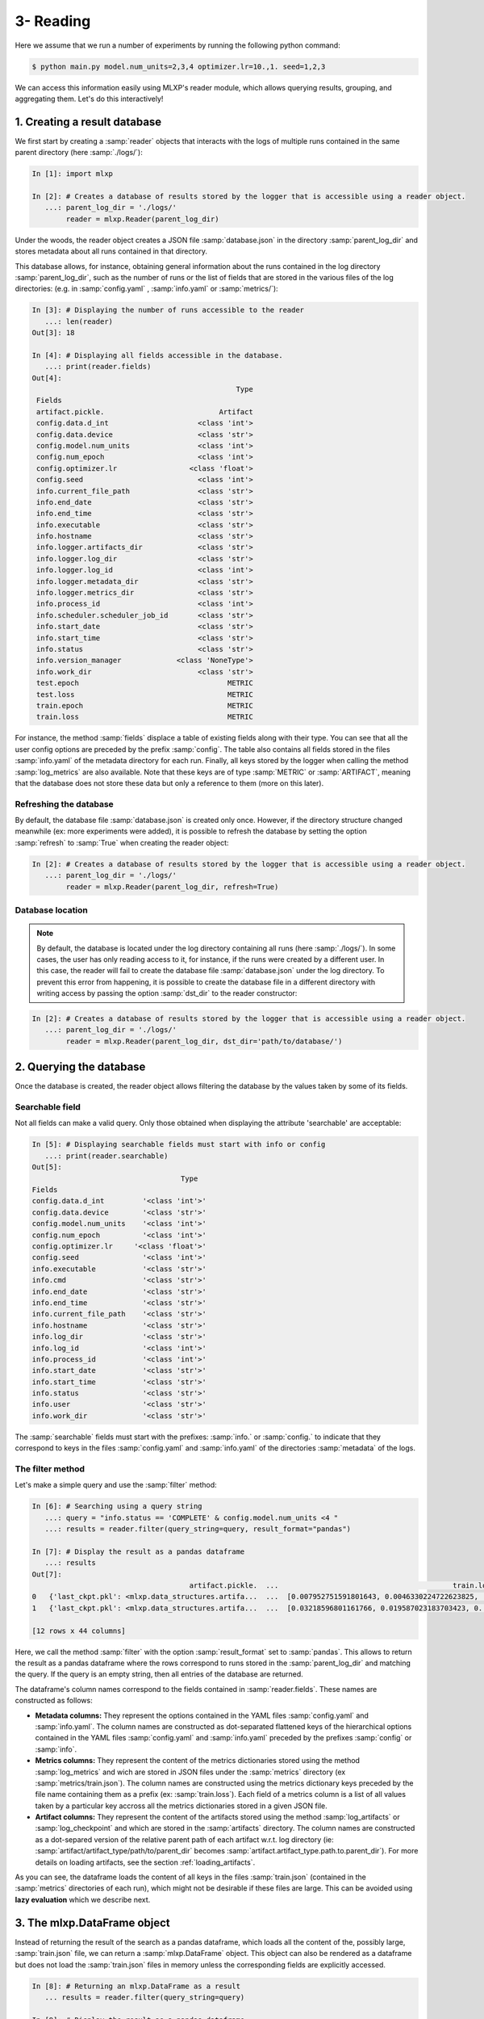 3- Reading
----------

Here we assume that we run a number of experiments by running the following python command:


.. code-block:: console

   $ python main.py model.num_units=2,3,4 optimizer.lr=10.,1. seed=1,2,3


We can access this information easily using MLXP's reader module, which allows querying results, grouping, and aggregating them. Let's do this interactively!



1. Creating a result database
^^^^^^^^^^^^^^^^^^^^^^^^^^^^^

We first start by creating a :samp:`reader` objects that interacts with the logs of multiple runs contained in the same parent directory (here :samp:`./logs/`): 

.. code-block:: ipython

    In [1]: import mlxp

    In [2]: # Creates a database of results stored by the logger that is accessible using a reader object.
       ...: parent_log_dir = './logs/'
            reader = mlxp.Reader(parent_log_dir)


Under the woods, the reader object creates a JSON file :samp:`database.json` in the directory :samp:`parent_log_dir` and stores metadata about all runs contained in that directory. 

.. code-block:: text
   :caption: ./logs/

   logs/
   ├── 1/...
   ├── 2/...
   ├── 3/...
   ├── ...
   └── database.json


This database allows, for instance, obtaining general information about the runs contained in the log directory :samp:`parent_log_dir`, such as the number of runs or the list of fields that are stored in the various files of the log directories: (e.g. in :samp:`config.yaml` , :samp:`info.yaml` or :samp:`metrics/`): 


.. code-block:: ipython

   In [3]: # Displaying the number of runs accessible to the reader
      ...: len(reader)
   Out[3]: 18

   In [4]: # Displaying all fields accessible in the database.
      ...: print(reader.fields)
   Out[4]:
                                                   Type
    Fields
    artifact.pickle.                           Artifact
    config.data.d_int                     <class 'int'>
    config.data.device                    <class 'str'>
    config.model.num_units                <class 'int'>
    config.num_epoch                      <class 'int'>
    config.optimizer.lr                 <class 'float'>
    config.seed                           <class 'int'>
    info.current_file_path                <class 'str'>
    info.end_date                         <class 'str'>
    info.end_time                         <class 'str'>
    info.executable                       <class 'str'>
    info.hostname                         <class 'str'>
    info.logger.artifacts_dir             <class 'str'>
    info.logger.log_dir                   <class 'str'>
    info.logger.log_id                    <class 'int'>
    info.logger.metadata_dir              <class 'str'>
    info.logger.metrics_dir               <class 'str'>
    info.process_id                       <class 'int'>
    info.scheduler.scheduler_job_id       <class 'str'>
    info.start_date                       <class 'str'>
    info.start_time                       <class 'str'>
    info.status                           <class 'str'>
    info.version_manager             <class 'NoneType'>
    info.work_dir                         <class 'str'>
    test.epoch                                   METRIC
    test.loss                                    METRIC
    train.epoch                                  METRIC
    train.loss                                   METRIC

For instance, the method :samp:`fields` displace a table of existing fields along with their type. 
You can see that all the user config options are preceded by the prefix :samp:`config`. 
The table also contains all fields stored in the files :samp:`info.yaml` of the metadata directory for each run. 
Finally, all keys stored by the logger when calling the method :samp:`log_metrics` are also available. 
Note that these keys are of type :samp:`METRIC` or :samp:`ARTIFACT`, meaning that the database does not store these data but only a reference to them (more on this later). 



Refreshing the database
=======================

By default, the database file :samp:`database.json` is created only once. However, if the directory structure changed meanwhile (ex: more experiments were added), it is possible to refresh the database by setting the option :samp:`refresh` to :samp:`True` when creating the reader object: 

.. code-block:: ipython

    In [2]: # Creates a database of results stored by the logger that is accessible using a reader object.
       ...: parent_log_dir = './logs/'
            reader = mlxp.Reader(parent_log_dir, refresh=True)


Database location
=================

.. note:: By default, the database is located under the log directory containing all runs (here :samp:`./logs/`). In some cases, the user has only reading access to it, for instance, if the runs were created by a different user. In this case, the reader will fail to create the database file :samp:`database.json` under the log directory. To prevent this error from happening, it is possible to create the database file in a different directory with writing access by passing the option :samp:`dst_dir` to the reader constructor:

.. code-block:: ipython

    In [2]: # Creates a database of results stored by the logger that is accessible using a reader object.
       ...: parent_log_dir = './logs/'
            reader = mlxp.Reader(parent_log_dir, dst_dir='path/to/database/')


2. Querying the database
^^^^^^^^^^^^^^^^^^^^^^^^
Once the database is created, the reader object allows filtering the database by the values taken by some of its fields. 


Searchable field
================

Not all fields can make a valid query. Only those obtained when displaying the attribute 'searchable' are acceptable:

.. code-block:: ipython

    In [5]: # Displaying searchable fields must start with info or config
       ...: print(reader.searchable)
    Out[5]:
                                       Type
    Fields
    config.data.d_int         '<class 'int'>'
    config.data.device        '<class 'str'>'
    config.model.num_units    '<class 'int'>'
    config.num_epoch          '<class 'int'>'
    config.optimizer.lr     '<class 'float'>'
    config.seed               '<class 'int'>'
    info.executable           '<class 'str'>'
    info.cmd                  '<class 'str'>'
    info.end_date             '<class 'str'>'
    info.end_time             '<class 'str'>'    
    info.current_file_path    '<class 'str'>'
    info.hostname             '<class 'str'>'
    info.log_dir              '<class 'str'>'
    info.log_id               '<class 'int'>'
    info.process_id           '<class 'int'>'
    info.start_date           '<class 'str'>'
    info.start_time           '<class 'str'>'
    info.status               '<class 'str'>'
    info.user                 '<class 'str'>'
    info.work_dir             '<class 'str'>'


The :samp:`searchable` fields must start with the prefixes: :samp:`info.` or :samp:`config.` to indicate that they correspond to keys in the files :samp:`config.yaml` and :samp:`info.yaml` of the directories :samp:`metadata` of the logs.   

The filter method
=================

Let's make a simple query and use the :samp:`filter` method:

.. code-block:: ipython
    
    In [6]: # Searching using a query string
       ...: query = "info.status == 'COMPLETE' & config.model.num_units <4 "
       ...: results = reader.filter(query_string=query, result_format="pandas")

    In [7]: # Display the result as a pandas dataframe 
       ...: results 
    Out[7]:
                                         artifact.pickle.  ...                                         train.loss
    0   {'last_ckpt.pkl': <mlxp.data_structures.artifa...  ...  [0.007952751591801643, 0.0046330224722623825, ...
    1   {'last_ckpt.pkl': <mlxp.data_structures.artifa...  ...  [0.03218596801161766, 0.019587023183703423, 0....

    [12 rows x 44 columns]

Here, we call the method :samp:`filter` with the option :samp:`result_format` set to :samp:`pandas`. This allows to return the result as a pandas dataframe where the rows correspond to runs stored in the :samp:`parent_log_dir` and matching the query. If the query is an empty string, then all entries of the database are returned.  


The dataframe's column names correspond to the fields contained in  :samp:`reader.fields`. These names are constructed as follows:

- **Metadata columns:** They represent the options contained in the YAML files :samp:`config.yaml` and :samp:`info.yaml`. The column names are constructed as dot-separated flattened keys of the hierarchical options contained in the YAML files :samp:`config.yaml` and :samp:`info.yaml` preceded by the prefixes :samp:`config` or  :samp:`info`. 
- **Metrics columns:** They represent the content of the metrics dictionaries stored using the method :samp:`log_metrics` and wich are stored in JSON files under the :samp:`metrics` directory (ex :samp:`metrics/train.json`). The column names are constructed using the metrics dictionary keys preceded by the file name containing them as a prefix (ex: :samp:`train.loss`). Each field of a metrics column is a list of all values taken by a particular key accross all the metrics dictionaries stored in a given JSON file.
- **Artifact columns:** They represent the content of the artifacts stored using the method :samp:`log_artifacts` or :samp:`log_checkpoint` and which are stored in the :samp:`artifacts` directory. The column names are constructed as a dot-separed version of the relative parent path of each artifact w.r.t. log directory (ie: :samp:`artifact/artifact_type/path/to/parent_dir` becomes :samp:`artifact.artifact_type.path.to.parent_dir`). For more details on loading artifacts, see the section :ref:`loading_artifacts`.

As you can see, the dataframe loads the content of all keys in the files :samp:`train.json` (contained in the :samp:`metrics` directories of each run), which might not be desirable if these files are large. 
This can be avoided using **lazy evaluation** which we describe next.

3. The mlxp.DataFrame object
^^^^^^^^^^^^^^^^^^^^^^^^^^^^

Instead of returning the result of the search as a pandas dataframe, which loads all the content of the, possibly large, :samp:`train.json` file, we can return a :samp:`mlxp.DataFrame` object. 
This object can also be rendered as a dataframe but does not load the :samp:`train.json` files in memory unless the corresponding fields are explicitly accessed. 



.. code-block:: ipython

    In [8]: # Returning an mlxp.DataFrame as a result
       ... results = reader.filter(query_string=query)

    In [9]: # Display the result as a pandas dataframe 
       ...: results 
    Out[9]:
       artifact.pickle.  config.data.d_int config.data.device  ...  test.loss  train.epoch  train.loss
    0          ARTIFACT                 10                cpu  ...     METRIC       METRIC      METRIC
    1          ARTIFACT                 10                cpu  ...     METRIC       METRIC      METRIC


    [18 rows x 44 columns]

Lazy evaluation of metrics
==========================

The content of the columns :samp:`train.epoch` and :samp:`train.loss` is simply marked as :samp:`METRIC`, meaning that it is not loaded for now. If we try to access a specific column (e.g. :samp:`train.loss`), :samp:`DataFrame` will automatically load the desired result:


.. code-block:: ipython

    In [10]: # Access a particular column of the results 
       ...: results[0]['train.loss'] 
    Out[10]:
    [0.007952751591801643, 0.0046330224722623825, 0.002196301706135273, 0.0019588489085435867, 0.0023327688686549664, 0.002409915439784527, 0.0011680149473249912, 0.004345299676060677, 0.05447549372911453, 1.3118325471878052]

The object results should be viewed as a list of dictionaries. Each element of the list corresponds to a particular run in the :samp:`parent_log_dir` directory. The keys of each dictionary in the list are the columns of the dataframe. Finally, it is always to convert a :samp:`DataFrame` object to a pandas dataframe using the method :samp:`toPandas`. 


.. _loading_artifacts:

Lazy loading of artifacts
=========================
The reader automatically detects all artifacts that were created and group them by their parent directories. More precisely, an artifact colum is always of the form :samp:`artifact.artifact_type.path.to.parent_dir` which is a dot separated version of the directory :samp:`artifact/artifact_type/path.to.parent_dir` containing some artifacts of the same type :samp:`artifact_type`. In our example, the column :samp:`artifact.pickle.` represents the path to the directory :samp:`artifact/pickle` containing the artifact :samp:`last_ckpt.pkl`. 

When creating the dataframe :samp:`results`, the artifacts in the directory :samp:`artifact/pickle`  :samp:`last_ckpt.pkl` are not loaded. This is indicated by the fact that the content of the field :samp:`artifact.pickle.` is simply marked as :samp:`ARTIFACT`. However, as soon as a specific artifact field is accessed, the dataframe :samp:`results` creates a dictionary containing the file names and the corresponding artifact objects. 

.. code-block:: ipython

    In [10]: # Access a particular column of the results 
       ...: art = results[0]['artifact.pickle.']
       ...: art
    Out[10]:
    {'last_ckpt.pkl': <mlxp.data_structures.artifact.Artifact at 0x7f7c3f3e9f10>}

The returned object (here: :samp:`art`) corresponds to column :samp:`artifact.pickle.` of the first row of the dataframe. It is a dictionary whose keys are the file names stored under :samp:`artifact/pickle` and the values are instances of a special :samp:`Artifact` class reprenting each file. 
Loading the actual content of each file can be done using the method :samp:`load` of the :samp:`Artifact` class, without the need for providing any additional argument: 

.. code-block:: ipython

    In [10]: # Loading an artifact
       ...: art['last_ckpt.pkl'].load()
    Out[10]:
    {'model': OneHiddenLayer(
      (linear1): Linear(in_features=10, out_features=2, bias=True)
      (linear2): Linear(in_features=1, out_features=2, bias=False)
      (non_linearity): SiLU()
    ), 'epoch': 9}

The above call returns the content of the file :samp:`last_ckpt.pkl` stored in the directory :samp:`artifact/pickle` corresponding to the first row in the results dataframe.

Under the hood, the method :samp:`load` calls the appropriate loading method depending on the artifact type (here: 'pickle'). If the artifact has a custom type, then mlxp recovers the custom load function provided by the user that was registered using :samp:`register_artifact_type` prior to saving the artifact.


Configuration differences between runs
======================================

When running multiple experiments that have a similar structure but vary only by some specific option values, tt is often useful easily recover the options that varies accross the different runs. This can be done using the method :samp:`diff` of the :samp:`DataFrame` object. 

.. code-block:: ipython

    In [10]: # Inspect configurations that vary accross runs
       ...: results.diff()
    Out[10]:
    ['config.model.num_units', 'config.optimizer.lr', 'config.seed']


The displayed keys exactly match the options passed to the python script :samp:`main.py` when running the experiments.

.. note:: By default, the method  :samp:`diff` only compares column values that start with the prefix :samp:`config`, as these are the ones that are often most relevant for the user. It is possible, however, to modify this behavior by passing a different suffix to the method :samp:`diff` using the option :samp:`start_key`.





Grouping and aggregation
========================

While it is possible to directly convert the results of a query to a pandas dataframe which supports grouping and aggregation operations, 
MLXP also provides basic support for these operations. Let's see how this works:


.. code-block:: ipython


    In [11]: # List of group keys.
       ...: group_keys = ['config.optimizer.lr']

    In [12]: # Grouping the results 
       ...: grouped_results = results.groupby(group_keys)
       ...: print(grouped_results)
    Out[12]:
                          artifact.pickle.  config.data.d_int  ... train.epoch  train.loss
    config.optimizer.lr                                        ...
    1.0                 0         ARTIFACT                 10  ...      METRIC      METRIC
                        1         ARTIFACT                 10  ...      METRIC      METRIC
                        2         ARTIFACT                 10  ...      METRIC      METRIC
                        3         ARTIFACT                 10  ...      METRIC      METRIC
                        4         ARTIFACT                 10  ...      METRIC      METRIC
                        5         ARTIFACT                 10  ...      METRIC      METRIC
                        6         ARTIFACT                 10  ...      METRIC      METRIC
                        7         ARTIFACT                 10  ...      METRIC      METRIC
                        8         ARTIFACT                 10  ...      METRIC      METRIC
    10.0                0         ARTIFACT                 10  ...      METRIC      METRIC
                        1         ARTIFACT                 10  ...      METRIC      METRIC
                        2         ARTIFACT                 10  ...      METRIC      METRIC
                        3         ARTIFACT                 10  ...      METRIC      METRIC
                        4         ARTIFACT                 10  ...      METRIC      METRIC
                        5         ARTIFACT                 10  ...      METRIC      METRIC
                        6         ARTIFACT                 10  ...      METRIC      METRIC
                        7         ARTIFACT                 10  ...      METRIC      METRIC
                        8         ARTIFACT                 10  ...      METRIC      METRIC
 
    [18 rows x 44 columns]


The output is an object of type :samp:`GroupedDataFrame`. It can be viewed as a dictionary whose keys are given by the different values taken by the group variables. Here the group variable is the learning rate :samp:`config.optimizer.lr` which takes the values  :samp:`0.01` and :samp:`0.10`. Hence, the keys of :samp:`GroupedDataFrame` are :samp:`0.01` and :samp:`0.10`. Each group (for instance the group with key :samp:`0.01`) is a :samp:`DataFrame` object containing the different runs belonging to that group.

Finally, we can aggregate these groups according to some aggregation operations:


.. code-block:: ipython


    In [13]: # Creating the aggregation map 
        ... def mean(x):
        ...    import numpy as np
        ...    x = np.array(x)
        ...    return np.mean(x,axis=0)
        ...: agg_maps = (mean,('train.loss', 'train.epoch'))


    In [14]: # Aggregating the results 
        ...: agg_results = grouped_results.aggregate(agg_maps)
        ...: print(agg_results)
    Out[14]:
                                                            fmean.train.loss                                   fmean.train.epoch
    config.optimizer.lr
    1.0                 0  [0.022193991630855534, 0.014857375011261966, 0...  [ 0.0, 1.0, 2.0, 3.0, 4.0, 5.0, 6.0, 7.0, 8.0, ...
    10.0                0  [0.022193991630855534, 0.006496786553826597, 0...  [ 0.0, 1.0, 2.0, 3.0, 4.0, 5.0, 6.0, 7.0, 8.0, ...


Here, we compute the average and standard deviation of the field :samp:`train.loss` which contains a list of loss values. The loss values are averaged per group and the result is returned as a :samp:`DataFrame` object whose columns consist of:

- The resulting fields: :samp:`fmean.train.loss` and :samp:`fmean.train.epoch`
- The original group key: :samp:`config.optimizer.lr`.

Of course, one can always convert these structures to a pandas dataframe at any time!


Selecting and filtering
=======================

Dataframes and their grouped versions come with two  powerful methods: filter and select. the filter method  allows to filter a dataframe (even by groups) according to some user-defined filter function. Finally, the select method of a grouped dataframe allows extracting groups given their keys. 

We will now combine all these methods to find the best performing learning rate for each model choice according to the average training loss and compute the average test loss of the best performing learning rate for each model choice. 



.. code-block:: ipython


    In [15]: # Finding the best performing hyper-parameters
        ...: def argmin(x):
        ...:    import numpy as np
        ...:    x = np.array(x)
        ...:    return x[:,-1]==np.min(x[:,-1])
        ...: group_keys = ['config.model.num_units','config.optimizer.lr']         
        ...: methods_keys = ['config.model.num_units']
        ...: grouped_res = results.groupby(group_keys)

        ...: best_results = grouped_res.aggregate((mean,'train.loss'))\
        ...:                           .filter((argmin,'fmean.train.loss'), bygroups = methods_keys)

    In [16]: # Extracting the best results 
        ...: filtered_results = grouped_res.select(best_results.keys())\
                        .aggregate((mean,'test.loss'))
        ...: print(filtered_results)
    Out[16]:
                                                                                    fmean.test.loss
    config.model.num_units config.optimizer.lr
    2                      1.0                 0  [0.0017979409814658706, 0.0005170967701183023,...
    3                      10.0                0  [0.0007184867955337895, 2.5653200725978367e-05...
    4                      1.0                 0  [0.00011732726838105476, 9.964336470179331e-05...


